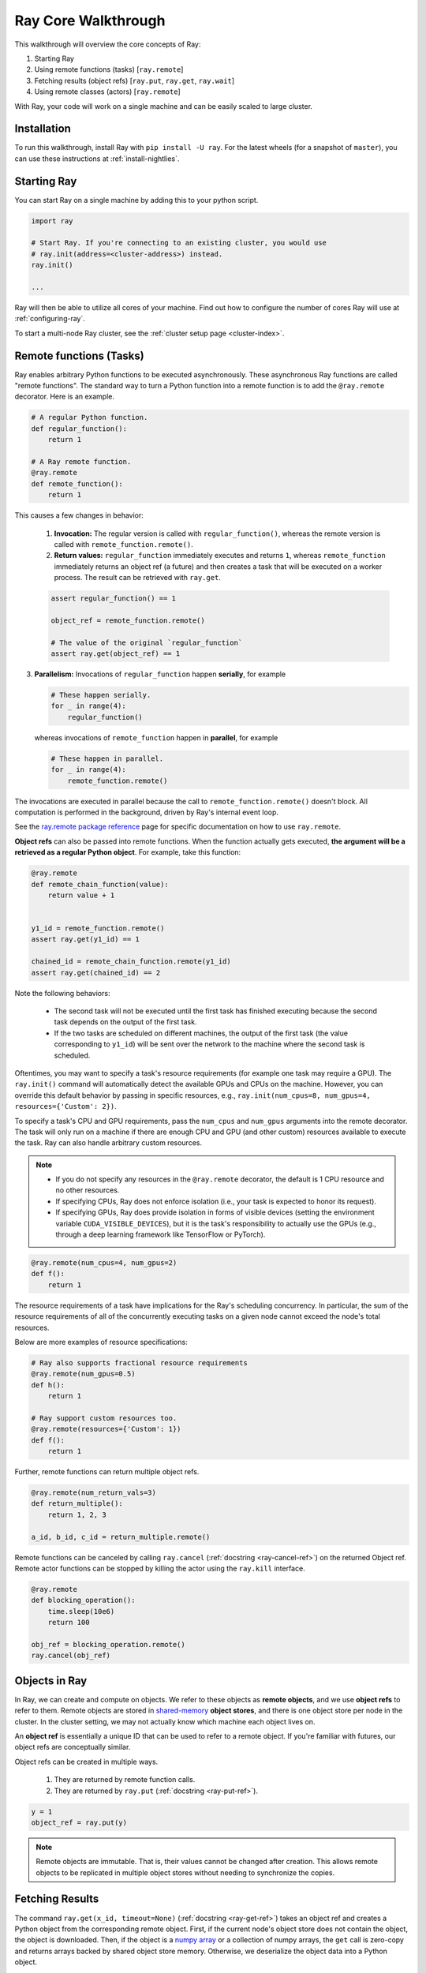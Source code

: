 Ray Core Walkthrough
====================

This walkthrough will overview the core concepts of Ray:

1. Starting Ray
2. Using remote functions (tasks) [``ray.remote``]
3. Fetching results (object refs) [``ray.put``, ``ray.get``, ``ray.wait``]
4. Using remote classes (actors) [``ray.remote``]

With Ray, your code will work on a single machine and can be easily scaled to large cluster.

Installation
------------

To run this walkthrough, install Ray with ``pip install -U ray``. For the latest wheels (for a snapshot of ``master``), you can use these instructions at :ref:`install-nightlies`.

Starting Ray
------------

You can start Ray on a single machine by adding this to your python script.

.. code-block:: python

  import ray

  # Start Ray. If you're connecting to an existing cluster, you would use
  # ray.init(address=<cluster-address>) instead.
  ray.init()

  ...

Ray will then be able to utilize all cores of your machine. Find out how to configure the number of cores Ray will use at :ref:`configuring-ray`.

To start a multi-node Ray cluster, see the :ref:`cluster setup page <cluster-index>`.

.. _ray-remote-functions:

Remote functions (Tasks)
------------------------

Ray enables arbitrary Python functions to be executed asynchronously. These asynchronous Ray functions are called "remote functions". The standard way to turn a Python function into a remote function is to add the ``@ray.remote`` decorator. Here is an example.

.. code:: python

    # A regular Python function.
    def regular_function():
        return 1

    # A Ray remote function.
    @ray.remote
    def remote_function():
        return 1

This causes a few changes in behavior:

    1. **Invocation:** The regular version is called with ``regular_function()``, whereas the remote version is called with ``remote_function.remote()``.
    2. **Return values:** ``regular_function`` immediately executes and returns ``1``, whereas ``remote_function`` immediately returns an object ref (a future) and then creates a task that will be executed on a worker process. The result can be retrieved with ``ray.get``.

    .. code:: python

        assert regular_function() == 1

        object_ref = remote_function.remote()

        # The value of the original `regular_function`
        assert ray.get(object_ref) == 1

3. **Parallelism:** Invocations of ``regular_function`` happen
   **serially**, for example

   .. code:: python

       # These happen serially.
       for _ in range(4):
           regular_function()

   whereas invocations of ``remote_function`` happen in **parallel**,
   for example

   .. code:: python

       # These happen in parallel.
       for _ in range(4):
           remote_function.remote()

The invocations are executed in parallel because the call to ``remote_function.remote()`` doesn't block.
All computation is performed in the background, driven by Ray's internal event loop.

See the `ray.remote package reference <package-ref.html>`__ page for specific documentation on how to use ``ray.remote``.

.. _ray-object-ids:

**Object refs** can also be passed into remote functions. When the function actually gets executed, **the argument will be a retrieved as a regular Python object**. For example, take this function:

.. code:: python

    @ray.remote
    def remote_chain_function(value):
        return value + 1


    y1_id = remote_function.remote()
    assert ray.get(y1_id) == 1

    chained_id = remote_chain_function.remote(y1_id)
    assert ray.get(chained_id) == 2


Note the following behaviors:

  -  The second task will not be executed until the first task has finished
     executing because the second task depends on the output of the first task.
  -  If the two tasks are scheduled on different machines, the output of the
     first task (the value corresponding to ``y1_id``) will be sent over the
     network to the machine where the second task is scheduled.

Oftentimes, you may want to specify a task's resource requirements (for example
one task may require a GPU). The ``ray.init()`` command will automatically
detect the available GPUs and CPUs on the machine. However, you can override
this default behavior by passing in specific resources, e.g.,
``ray.init(num_cpus=8, num_gpus=4, resources={'Custom': 2})``.

To specify a task's CPU and GPU requirements, pass the ``num_cpus`` and
``num_gpus`` arguments into the remote decorator. The task will only run on a
machine if there are enough CPU and GPU (and other custom) resources available
to execute the task. Ray can also handle arbitrary custom resources.

.. note::

    * If you do not specify any resources in the ``@ray.remote`` decorator, the
      default is 1 CPU resource and no other resources.
    * If specifying CPUs, Ray does not enforce isolation (i.e., your task is
      expected to honor its request).
    * If specifying GPUs, Ray does provide isolation in forms of visible devices
      (setting the environment variable ``CUDA_VISIBLE_DEVICES``), but it is the
      task's responsibility to actually use the GPUs (e.g., through a deep
      learning framework like TensorFlow or PyTorch).

.. code-block:: python

  @ray.remote(num_cpus=4, num_gpus=2)
  def f():
      return 1

The resource requirements of a task have implications for the Ray's scheduling
concurrency. In particular, the sum of the resource requirements of all of the
concurrently executing tasks on a given node cannot exceed the node's total
resources.

Below are more examples of resource specifications:

.. code-block:: python

  # Ray also supports fractional resource requirements
  @ray.remote(num_gpus=0.5)
  def h():
      return 1

  # Ray support custom resources too.
  @ray.remote(resources={'Custom': 1})
  def f():
      return 1

Further, remote functions can return multiple object refs.

.. code-block:: python

  @ray.remote(num_return_vals=3)
  def return_multiple():
      return 1, 2, 3

  a_id, b_id, c_id = return_multiple.remote()

Remote functions can be canceled by calling ``ray.cancel`` (:ref:`docstring <ray-cancel-ref>`) on the returned Object ref. Remote actor functions can be stopped by killing the actor using the ``ray.kill`` interface.

.. code-block:: python

  @ray.remote
  def blocking_operation():
      time.sleep(10e6)
      return 100

  obj_ref = blocking_operation.remote()
  ray.cancel(obj_ref)

Objects in Ray
--------------

In Ray, we can create and compute on objects. We refer to these objects as **remote objects**, and we use **object refs** to refer to them. Remote objects are stored in `shared-memory <https://en.wikipedia.org/wiki/Shared_memory>`__ **object stores**, and there is one object store per node in the cluster. In the cluster setting, we may not actually know which machine each object lives on.

An **object ref** is essentially a unique ID that can be used to refer to a
remote object. If you're familiar with futures, our object refs are conceptually
similar.

Object refs can be created in multiple ways.

  1. They are returned by remote function calls.
  2. They are returned by ``ray.put`` (:ref:`docstring <ray-put-ref>`).

.. code-block:: python

    y = 1
    object_ref = ray.put(y)

.. note::

    Remote objects are immutable. That is, their values cannot be changed after
    creation. This allows remote objects to be replicated in multiple object
    stores without needing to synchronize the copies.


Fetching Results
----------------

The command ``ray.get(x_id, timeout=None)`` (:ref:`docstring <ray-get-ref>`) takes an object ref and creates a Python object
from the corresponding remote object. First, if the current node's object store
does not contain the object, the object is downloaded. Then, if the object is a `numpy array <https://docs.scipy.org/doc/numpy/reference/generated/numpy.array.html>`__
or a collection of numpy arrays, the ``get`` call is zero-copy and returns arrays backed by shared object store memory.
Otherwise, we deserialize the object data into a Python object.

.. code-block:: python

    y = 1
    obj_ref = ray.put(y)
    assert ray.get(obj_ref) == 1

You can also set a timeout to return early from a ``get`` that's blocking for too long.

.. code-block:: python

    from ray.exceptions import RayTimeoutError

    @ray.remote
    def long_running_function()
        time.sleep(8)

    obj_ref = long_running_function.remote()
    try:
        ray.get(obj_ref, timeout=4)
    except RayTimeoutError:
        print("`get` timed out.")


After launching a number of tasks, you may want to know which ones have
finished executing. This can be done with ``ray.wait`` (:ref:`ray-wait-ref`). The function
works as follows.

.. code:: python

    ready_ids, remaining_ids = ray.wait(object_refs, num_returns=1, timeout=None)

Object Eviction
---------------

When the object store gets full, objects will be evicted to make room for new objects.
This happens in approximate LRU (least recently used) order. To avoid objects from
being evicted, you can call ``ray.get`` and store their values instead. Numpy array
objects cannot be evicted while they are mapped in any Python process. You can also
configure `memory limits <memory-management.html>`__ to control object store usage by
actors.

.. note::

    Objects created with ``ray.put`` are pinned in memory while a Python reference
    to the object ref returned by the put exists. This only applies to the specific
    ID returned by put, not IDs in general or copies of that IDs.

Remote Classes (Actors)
-----------------------

Actors extend the Ray API from functions (tasks) to classes. The ``ray.remote``
decorator indicates that instances of the ``Counter`` class will be actors. An
actor is essentially a stateful worker. Each actor runs in its own Python
process.

.. code-block:: python

  @ray.remote
  class Counter(object):
      def __init__(self):
          self.value = 0

      def increment(self):
          self.value += 1
          return self.value

To create a couple actors, we can instantiate this class as follows:

.. code-block:: python

  a1 = Counter.remote()
  a2 = Counter.remote()

When an actor is instantiated, the following events happen.

1. A worker Python process is started on a node of the cluster.
2. A ``Counter`` object is instantiated on that worker.

You can specify resource requirements in Actors too (see the `Actors section
<actors.html>`__ for more details.)

.. code-block:: python

  @ray.remote(num_cpus=2, num_gpus=0.5)
  class Actor(object):
      pass

We can interact with the actor by calling its methods with the ``.remote``
operator. We can then call ``ray.get`` on the object ref to retrieve the actual
value.

.. code-block:: python

  obj_ref = a1.increment.remote()
  ray.get(obj_ref) == 1


Methods called on different actors can execute in parallel, and methods called on the same actor are executed serially in the order that they are called. Methods on the same actor will share state with one another, as shown below.

.. code-block:: python

  # Create ten Counter actors.
  counters = [Counter.remote() for _ in range(10)]

  # Increment each Counter once and get the results. These tasks all happen in
  # parallel.
  results = ray.get([c.increment.remote() for c in counters])
  print(results)  # prints [1, 1, 1, 1, 1, 1, 1, 1, 1, 1]

  # Increment the first Counter five times. These tasks are executed serially
  # and share state.
  results = ray.get([counters[0].increment.remote() for _ in range(5)])
  print(results)  # prints [2, 3, 4, 5, 6]


To learn more about Ray Actors, see the `Actors section <actors.html>`__.
